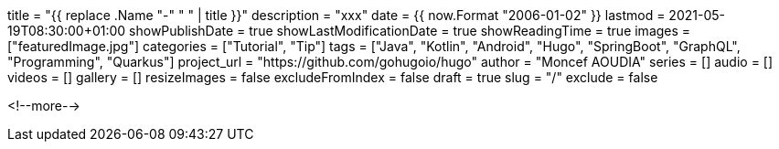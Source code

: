 +++
title = "{{ replace .Name "-" " " | title }}"
description = "xxx"
date = {{ now.Format "2006-01-02" }}
lastmod = 2021-05-19T08:30:00+01:00
showPublishDate = true
showLastModificationDate = true
showReadingTime = true
images = ["featuredImage.jpg"]
categories = ["Tutorial", "Tip"]
tags = ["Java", "Kotlin", "Android", "Hugo", "SpringBoot", "GraphQL", "Programming", "Quarkus"]
project_url = "https://github.com/gohugoio/hugo"
author = "Moncef AOUDIA"
series = []
audio = []
videos = []
gallery = []
resizeImages = false
excludeFromIndex = false
draft = true
slug = "/"
exclude = false
+++


<!--more-->
